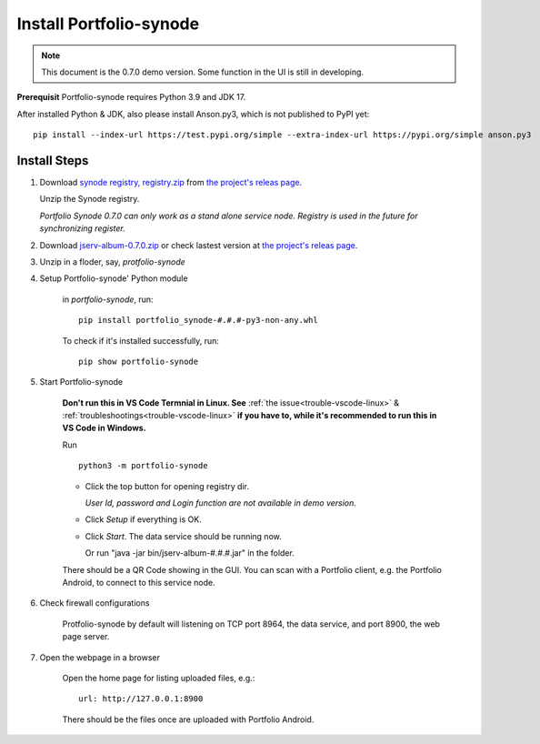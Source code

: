 .. _setup-synode:

Install Portfolio-synode
========================

.. note:: This document is the 0.7.0 demo version. Some function in the UI is still in developing.
..

**Prerequisit** Portfolio-synode requires Python 3.9 and JDK 17.

After installed Python & JDK, also please install Anson.py3, which is not published to PyPI yet::

    pip install --index-url https://test.pypi.org/simple --extra-index-url https://pypi.org/simple anson.py3

Install Steps
-------------

#. Download `synode registry, registry.zip <https://github.com/odys-z/semantic-jserv/releases/download/portfolio-synode-0.7.0/registry.zip>`_
   from `the project's releas page <https://github.com/odys-z/semantic-jserv/releases/tag/portfolio-synode-0.7.0>`_.

   Unzip the Synode registry.

   *Portfolio Synode 0.7.0 can only work as a stand alone service node. Registry is
   used in the future for synchronizing register.*

#. Download `jserv-album-0.7.0.zip <https://github.com/odys-z/semantic-jserv/releases/download/portfolio-synode-0.7.0/jserv-album-0.7.0.zip>`_
   or check lastest version at
   `the project's releas page <https://github.com/odys-z/semantic-jserv/releases/tag/portfolio-synode-0.7.0>`_.

#. Unzip in a floder, say, *protfolio-synode*

#. Setup Portfolio-synode' Python module

    in *portfolio-synode*, run:

    ::

        pip install portfolio_synode-#.#.#-py3-non-any.whl

    To check if it's installed successfully, run:

    ::

        pip show portfolio-synode
    
#. Start Portfolio-synode

    **Don't run this in VS Code Termnial in Linux. See**
    :ref:`the issue<trouble-vscode-linux>` & :ref:`troubleshootings<trouble-vscode-linux>`
    **if you have to, while it's recommended to run this in VS Code in Windows.**

    Run ::

        python3 -m portfolio-synode

    - Click the top button for opening registry dir.

      *User Id, password and Login function are not available in demo version.*

    - Click *Setup* if everything is OK.
 
    - Click *Start*. The data service should be running now.

      Or run "java -jar bin/jserv-album-#.#.#.jar" in the folder.
     
    There should be a QR Code showing in the GUI. You can scan with a Portfolio
    client, e.g. the Portfolio Android, to connect to this service node.

    .. image:: ../imgs/00-portfolio-synode.png
        :width: 300px

#. Check firewall configurations

    Protfolio-synode by default will listening on TCP port 8964, the data service,
    and port 8900, the web page server.

#. Open the webpage in a browser

    Open the home page for listing uploaded files, e.g.::

        url: http://127.0.0.1:8900

    There should be the files once are uploaded with Portfolio Android.

    .. image:: ../../../album/source/imgs/07-portfolio-web.png
        :width: 300px
